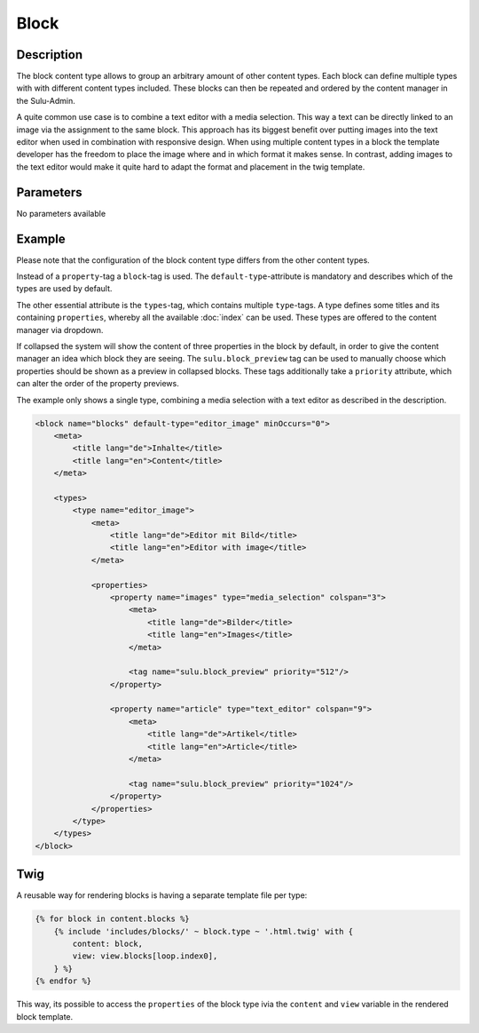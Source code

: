 Block
=====

Description
-----------

The block content type allows to group an arbitrary amount of other content
types. Each block can define multiple types with with different content types
included. These blocks can then be repeated and ordered by the content manager
in the Sulu-Admin.

A quite common use case is to combine a text editor with a media selection.
This way a text can be directly linked to an image via the assignment to the
same block. This approach has its biggest benefit over putting images into the
text editor when used in combination with responsive design. When using
multiple content types in a block the template developer has the freedom to
place the image where and in which format it makes sense. In contrast, adding
images to the text editor would make it quite hard to adapt the format and
placement in the twig template.

Parameters
----------

No parameters available

Example
-------

Please note that the configuration of the block content type differs from the
other content types.

Instead of a ``property``-tag a ``block``-tag is used. The
``default-type``-attribute is mandatory and describes which of the types are
used by default.

The other essential attribute is the ``types``-tag, which contains multiple
``type``-tags. A type defines some titles and its containing ``properties``,
whereby all the available :doc:`index` can be used. These types are offered 
to the content manager via dropdown.

If collapsed the system will show the content of three properties in the block
by default, in order to give the content manager an idea which block they are
seeing. The ``sulu.block_preview`` tag can be used to manually choose which
properties should be shown as a preview in collapsed blocks. These tags
additionally take a ``priority`` attribute, which can alter the order of the
property previews.

The example only shows a single type, combining a media selection with a text
editor as described in the description.

.. code-block:: xml

    <block name="blocks" default-type="editor_image" minOccurs="0">
        <meta>
            <title lang="de">Inhalte</title>
            <title lang="en">Content</title>
        </meta>

        <types>
            <type name="editor_image">
                <meta>
                    <title lang="de">Editor mit Bild</title>
                    <title lang="en">Editor with image</title>
                </meta>

                <properties>
                    <property name="images" type="media_selection" colspan="3">
                        <meta>
                            <title lang="de">Bilder</title>
                            <title lang="en">Images</title>
                        </meta>

                        <tag name="sulu.block_preview" priority="512"/>
                    </property>

                    <property name="article" type="text_editor" colspan="9">
                        <meta>
                            <title lang="de">Artikel</title>
                            <title lang="en">Article</title>
                        </meta>

                        <tag name="sulu.block_preview" priority="1024"/>
                    </property>
                </properties>
            </type>
        </types>
    </block>

Twig
----

A reusable way for rendering blocks is having a separate template file per type:

.. code-block:: twig

    {% for block in content.blocks %}
        {% include 'includes/blocks/' ~ block.type ~ '.html.twig' with {
            content: block,
            view: view.blocks[loop.index0],
        } %}
    {% endfor %}

This way, its possible to access the ``properties`` of the block type  ivia the ``content`` and ``view`` variable in the rendered block template.
